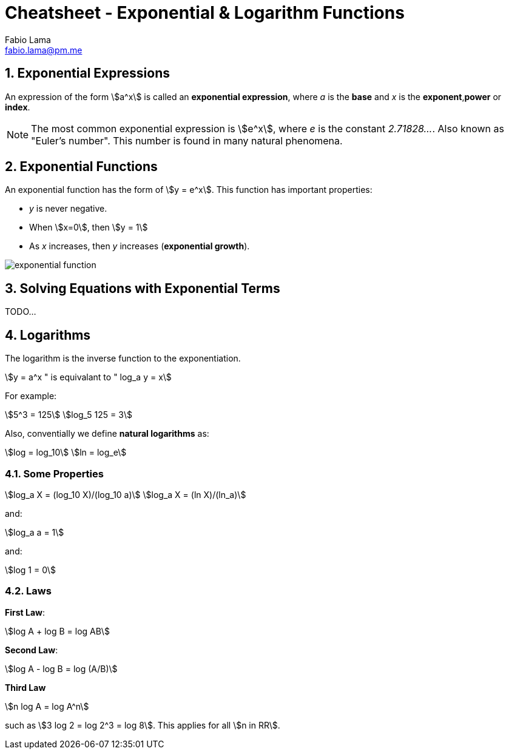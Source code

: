 = Cheatsheet - Exponential & Logarithm Functions
Fabio Lama <fabio.lama@pm.me>
:description: Module: CM1015 Computational Mathematics, started 04. April 2022
:doctype: book
:sectnums: 4
:toclevels: 4
:stem:

== Exponential Expressions

An expression of the form stem:[a^x] is called an **exponential expression**,
where _a_ is the **base** and _x_ is the **exponent**,**power** or **index**.

NOTE: The most common exponential expression is stem:[e^x], where _e_ is the
constant _2.71828..._. Also known as "Euler's number". This number is found in
many natural phenomena.

== Exponential Functions

An exponential function has the form of stem:[y = e^x]. This function has important properties:

* _y_ is never negative.
* When stem:[x=0], then stem:[y = 1]
* As _x_ increases, then _y_ increases (**exponential growth**).

image::assets/exponential_logarithm_functions/exponential_function.png[]

== Solving Equations with Exponential Terms

TODO...


== Logarithms

The logarithm is the inverse function to the exponentiation.

[stem]
++++
y = a^x " is equivalant to " log_a y = x
++++

For example:

[stem]
++++
5^3 = 125\
log_5 125 = 3
++++

Also, conventially we define **natural logarithms** as:

[stem]
++++
log = log_10\
ln = log_e
++++

=== Some Properties

[stem]
++++
log_a X = (log_10 X)/(log_10 a)\
log_a X = (ln X)/(ln_a)
++++

and:

[stem]
++++
log_a a = 1
++++

and:

[stem]
++++
log 1 = 0
++++

=== Laws

**First Law**:

[stem]
++++
log A + log B = log AB
++++

**Second Law**:

[stem]
++++
log A - log B = log (A/B)
++++

**Third Law**

[stem]
++++
n log A = log A^n
++++

such as stem:[3 log 2 = log 2^3 = log 8]. This applies for all stem:[n in RR].

